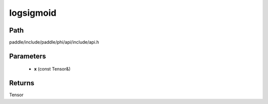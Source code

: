 .. _en_api_paddle_experimental_logsigmoid:

logsigmoid
-------------------------------

.. cpp:function:: Tensor logsigmoid ( const Tensor & x ) ;



Path
:::::::::::::::::::::
paddle/include/paddle/phi/api/include/api.h

Parameters
:::::::::::::::::::::
	- **x** (const Tensor&)

Returns
:::::::::::::::::::::
Tensor
